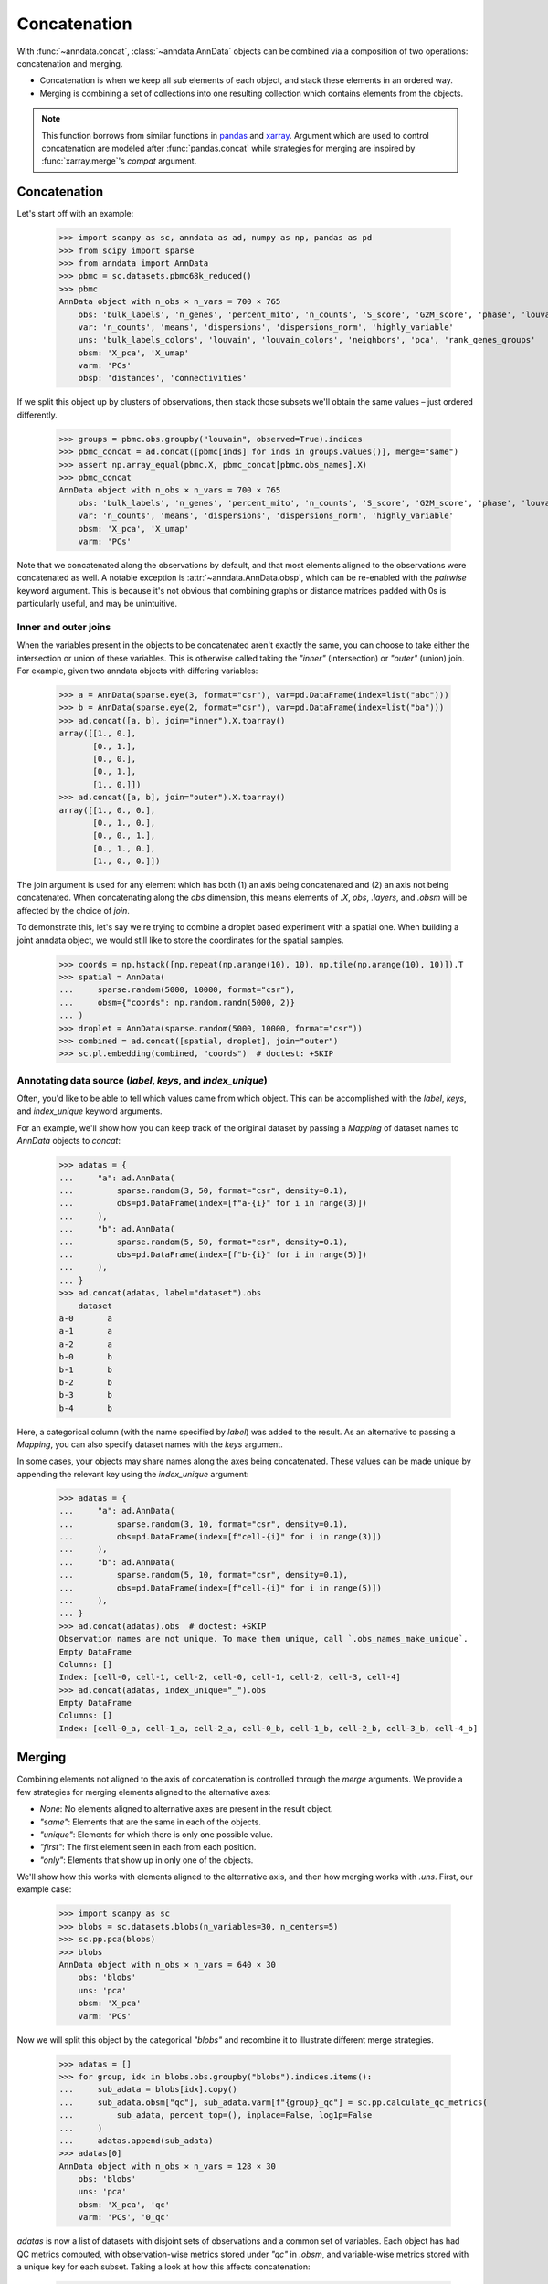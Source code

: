 Concatenation
=============

With :func:`~anndata.concat`, :class:`~anndata.AnnData` objects can be combined via a composition of two operations: concatenation and merging.

* Concatenation is when we keep all sub elements of each object, and stack these elements in an ordered way.
* Merging is combining a set of collections into one resulting collection which contains elements from the objects.

.. note::

    This function borrows from similar functions in pandas_ and xarray_. Argument which are used to control concatenation are modeled after :func:`pandas.concat` while strategies for merging are inspired by :func:`xarray.merge`'s `compat` argument.

.. _pandas: https://pandas.pydata.org
.. _xarray: http://xarray.pydata.org

Concatenation
-------------

Let's start off with an example:

    >>> import scanpy as sc, anndata as ad, numpy as np, pandas as pd
    >>> from scipy import sparse
    >>> from anndata import AnnData
    >>> pbmc = sc.datasets.pbmc68k_reduced()
    >>> pbmc
    AnnData object with n_obs × n_vars = 700 × 765
        obs: 'bulk_labels', 'n_genes', 'percent_mito', 'n_counts', 'S_score', 'G2M_score', 'phase', 'louvain'
        var: 'n_counts', 'means', 'dispersions', 'dispersions_norm', 'highly_variable'
        uns: 'bulk_labels_colors', 'louvain', 'louvain_colors', 'neighbors', 'pca', 'rank_genes_groups'
        obsm: 'X_pca', 'X_umap'
        varm: 'PCs'
        obsp: 'distances', 'connectivities'

If we split this object up by clusters of observations, then stack those subsets we'll obtain the same values – just ordered differently.

    >>> groups = pbmc.obs.groupby("louvain", observed=True).indices
    >>> pbmc_concat = ad.concat([pbmc[inds] for inds in groups.values()], merge="same")
    >>> assert np.array_equal(pbmc.X, pbmc_concat[pbmc.obs_names].X)
    >>> pbmc_concat
    AnnData object with n_obs × n_vars = 700 × 765
        obs: 'bulk_labels', 'n_genes', 'percent_mito', 'n_counts', 'S_score', 'G2M_score', 'phase', 'louvain'
        var: 'n_counts', 'means', 'dispersions', 'dispersions_norm', 'highly_variable'
        obsm: 'X_pca', 'X_umap'
        varm: 'PCs'

Note that we concatenated along the observations by default, and that most elements aligned to the observations were concatenated as well.
A notable exception is :attr:`~anndata.AnnData.obsp`, which can be re-enabled with the `pairwise` keyword argument.
This is because it's not obvious that combining graphs or distance matrices padded with 0s is particularly useful, and may be unintuitive.

Inner and outer joins
~~~~~~~~~~~~~~~~~~~~~

When the variables present in the objects to be concatenated aren't exactly the same, you can choose to take either the intersection or union of these variables.
This is otherwise called taking the `"inner"` (intersection) or `"outer"` (union) join.
For example, given two anndata objects with differing variables:

    >>> a = AnnData(sparse.eye(3, format="csr"), var=pd.DataFrame(index=list("abc")))
    >>> b = AnnData(sparse.eye(2, format="csr"), var=pd.DataFrame(index=list("ba")))
    >>> ad.concat([a, b], join="inner").X.toarray()
    array([[1., 0.],
           [0., 1.],
           [0., 0.],
           [0., 1.],
           [1., 0.]])
    >>> ad.concat([a, b], join="outer").X.toarray()
    array([[1., 0., 0.],
           [0., 1., 0.],
           [0., 0., 1.],
           [0., 1., 0.],
           [1., 0., 0.]])

The join argument is used for any element which has both (1) an axis being concatenated and (2) an axis not being concatenated.
When concatenating along the `obs` dimension, this means elements of `.X`, `obs`, `.layers`, and `.obsm` will be affected by the choice of `join`.

To demonstrate this, let's say we're trying to combine a droplet based experiment with a spatial one.
When building a joint anndata object, we would still like to store the coordinates for the spatial samples.

    >>> coords = np.hstack([np.repeat(np.arange(10), 10), np.tile(np.arange(10), 10)]).T
    >>> spatial = AnnData(
    ...     sparse.random(5000, 10000, format="csr"),
    ...     obsm={"coords": np.random.randn(5000, 2)}
    ... )
    >>> droplet = AnnData(sparse.random(5000, 10000, format="csr"))
    >>> combined = ad.concat([spatial, droplet], join="outer")
    >>> sc.pl.embedding(combined, "coords")  # doctest: +SKIP

.. TODO: Get the above plot to show up

Annotating data source (`label`, `keys`, and `index_unique`)
~~~~~~~~~~~~~~~~~~~~~~~~~~~~~~~~~~~~~~~~~~~~~~~~~~~~~~~~~~~~

Often, you'd like to be able to tell which values came from which object.
This can be accomplished with the `label`, `keys`, and `index_unique` keyword arguments.

For an example, we'll show how you can keep track of the original dataset by passing a `Mapping` of dataset names to `AnnData` objects to `concat`:

    >>> adatas = {
    ...     "a": ad.AnnData(
    ...         sparse.random(3, 50, format="csr", density=0.1),
    ...         obs=pd.DataFrame(index=[f"a-{i}" for i in range(3)])
    ...     ),
    ...     "b": ad.AnnData(
    ...         sparse.random(5, 50, format="csr", density=0.1),
    ...         obs=pd.DataFrame(index=[f"b-{i}" for i in range(5)])
    ...     ),
    ... }
    >>> ad.concat(adatas, label="dataset").obs
        dataset
    a-0       a
    a-1       a
    a-2       a
    b-0       b
    b-1       b
    b-2       b
    b-3       b
    b-4       b

Here, a categorical column (with the name specified by `label`) was added to the result.
As an alternative to passing a `Mapping`, you can also specify dataset names with the `keys` argument.

In some cases, your objects may share names along the axes being concatenated.
These values can be made unique by appending the relevant key using the `index_unique` argument:

    .. TODO: skipping example since doctest does not capture stderr, but it's relevant to show the unique message

    >>> adatas = {
    ...     "a": ad.AnnData(
    ...         sparse.random(3, 10, format="csr", density=0.1),
    ...         obs=pd.DataFrame(index=[f"cell-{i}" for i in range(3)])
    ...     ),
    ...     "b": ad.AnnData(
    ...         sparse.random(5, 10, format="csr", density=0.1),
    ...         obs=pd.DataFrame(index=[f"cell-{i}" for i in range(5)])
    ...     ),
    ... }
    >>> ad.concat(adatas).obs  # doctest: +SKIP
    Observation names are not unique. To make them unique, call `.obs_names_make_unique`.
    Empty DataFrame
    Columns: []
    Index: [cell-0, cell-1, cell-2, cell-0, cell-1, cell-2, cell-3, cell-4]
    >>> ad.concat(adatas, index_unique="_").obs
    Empty DataFrame
    Columns: []
    Index: [cell-0_a, cell-1_a, cell-2_a, cell-0_b, cell-1_b, cell-2_b, cell-3_b, cell-4_b]


Merging
-------

Combining elements not aligned to the axis of concatenation is controlled through the `merge` arguments.
We provide a few strategies for merging elements aligned to the alternative axes:

* `None`: No elements aligned to alternative axes are present in the result object.
* `"same"`: Elements that are the same in each of the objects.
* `"unique"`: Elements for which there is only one possible value.
* `"first"`: The first element seen in each from each position.
* `"only"`: Elements that show up in only one of the objects.

We'll show how this works with elements aligned to the alternative axis, and then how merging works with `.uns`.
First, our example case:

    >>> import scanpy as sc
    >>> blobs = sc.datasets.blobs(n_variables=30, n_centers=5)
    >>> sc.pp.pca(blobs)
    >>> blobs
    AnnData object with n_obs × n_vars = 640 × 30
        obs: 'blobs'
        uns: 'pca'
        obsm: 'X_pca'
        varm: 'PCs'

Now we will split this object by the categorical `"blobs"` and recombine it to illustrate different merge strategies.

    >>> adatas = []
    >>> for group, idx in blobs.obs.groupby("blobs").indices.items():
    ...     sub_adata = blobs[idx].copy()
    ...     sub_adata.obsm["qc"], sub_adata.varm[f"{group}_qc"] = sc.pp.calculate_qc_metrics(
    ...         sub_adata, percent_top=(), inplace=False, log1p=False
    ...     )
    ...     adatas.append(sub_adata)
    >>> adatas[0]
    AnnData object with n_obs × n_vars = 128 × 30
        obs: 'blobs'
        uns: 'pca'
        obsm: 'X_pca', 'qc'
        varm: 'PCs', '0_qc'

`adatas` is now a list of datasets with disjoint sets of observations and a common set of variables.
Each object has had QC metrics computed, with observation-wise metrics stored under `"qc"` in `.obsm`, and variable-wise metrics stored with a unique key for each subset.
Taking a look at how this affects concatenation:

    >>> ad.concat(adatas)
    AnnData object with n_obs × n_vars = 640 × 30
        obs: 'blobs'
        obsm: 'X_pca', 'qc'
    >>> ad.concat(adatas, merge="same")
    AnnData object with n_obs × n_vars = 640 × 30
        obs: 'blobs'
        obsm: 'X_pca', 'qc'
        varm: 'PCs'
    >>> ad.concat(adatas, merge="unique")
    AnnData object with n_obs × n_vars = 640 × 30
        obs: 'blobs'
        obsm: 'X_pca', 'qc'
        varm: 'PCs', '0_qc', '1_qc', '2_qc', '3_qc', '4_qc'

Note that comparisons are made after indices are aligned.
That is, if the objects only share a subset of indices on the alternative axis, it's only required that values for those indices match when using a strategy like `"same"`.

    >>> a = AnnData(
    ...     sparse.eye(3, format="csr"),
    ...     var=pd.DataFrame({"nums": [1, 2, 3]}, index=list("abc"))
    ... )
    >>> b = AnnData(
    ...     sparse.eye(2, format="csr"),
    ...     var=pd.DataFrame({"nums": [2, 1]}, index=list("ba"))
    ... )
    >>> ad.concat([a, b], merge="same").var
       nums
    a     1
    b     2


Merging `.uns`
~~~~~~~~~~~~~~

We use the same set of strategies for merging `uns` as we do for entries aligned to an axis, but these strategies are applied recursively.
This is a little abstract, so we'll look at some examples of this. Here's our setup:

    >>> from anndata import AnnData
    >>> import numpy as np
    >>> a = AnnData(np.zeros((10, 10)), uns={"a": 1, "b": 2, "c": {"c.a": 3, "c.b": 4}})
    >>> b = AnnData(np.zeros((10, 10)), uns={"a": 1, "b": 3, "c": {"c.b": 4}})
    >>> c = AnnData(np.zeros((10, 10)), uns={"a": 1, "b": 4, "c": {"c.a": 3, "c.b": 4, "c.c": 5}})

For quick reference, these are the results from each of the merge strategies.
These are discussed in more depth below:

===========  =======================================================
`uns_merge`  Result
===========  =======================================================
`None`       `{}`
`"same"`     `{"a": 1, "c": {"c.b": 4}}`
`"unique"`   `{"a": 1, "c": {"c.a": 3, "c.b": 4, "c.c": 5}}`
`"only"`     `{"c": {"c.c": 5}}`
`"first"`    `{"a": 1, "b": 2, "c": {"c.a": 3, "c.b": 4, "c.c": 5}}`
===========  =======================================================

The default returns a fairly obvious result:

    >>> ad.concat([a, b, c]).uns == {}
    True

But let's take a look at the others in a bit more depth. Here, we'll be wrapping the output data in a `dict` for simplicity of the return value.

    >>> dict(ad.concat([a, b, c], uns_merge="same").uns)
    {'a': 1, 'c': {'c.b': 4}}

Here only the values for `uns["a"]` and `uns["c"]["c.b"]` were exactly the same, so only they were kept.
`uns["b"]` has a number of values and neither `uns["c"]["c.a"]` or `uns["c"]["c.b"]` appears in each `uns`.

A key feature to note is that comparisons are aware of the nested structure of `uns` and will be applied at any depth.
This is why `uns["c"]["c.b"]` was kept.

Merging `uns` in this way can be useful when there is some shared data between the objects being concatenated.
For example, if each was put through the same pipeline with the same parameters, those parameters used would still be present in the resulting object.

Now let's look at the behaviour of `unique`:

    >>> dict(ad.concat([a, b, c], uns_merge="unique").uns)
    {'a': 1, 'c': {'c.a': 3, 'c.b': 4, 'c.c': 5}}

The results here are a super-set of those from `"same"`. Note that there was only one possible value at each position in the resulting mapping.
That is, there were not alternative values present for `uns["c"]["c.c"]` even though it appeared only once.

This can be useful when the object's were both run through the same pipeline but contain specific metadata per object.
An example of this would be a spatial dataset, where the images are stored in `uns`.

    >>> dict(ad.concat([a, b, c], uns_merge="only").uns)
    {'c': {'c.c': 5}}

`uns["c"]["c.c"]` is the only value that is kept, since it is the only one which was specified in only one `uns`.

    >>> dict(ad.concat([a, b, c], uns_merge="first").uns)
    {'a': 1, 'b': 2, 'c': {'c.a': 3, 'c.b': 4, 'c.c': 5}}

In this case, the result has the union of the keys from all the starting dictionaries.
The value is taken from the first object to have a value at this key.
